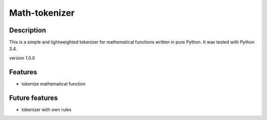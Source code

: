Math-tokenizer
==============

|Build Status|

Description
-----------

This is a simple and lightweighted tokenizer for mathematical functions
written in pure Python. It was tested with Python 3.4.

version 1.0.0

Features
--------

-  tokenize mathematical function

Future features
---------------

-  tokenizer with own rules

.. |Build Status| image:: https://travis-ci.org/DahlitzFlorian/math-tokenizer.svg?branch=master
   :target: https://travis-ci.org/DahlitzFlorian/math-tokenizer

